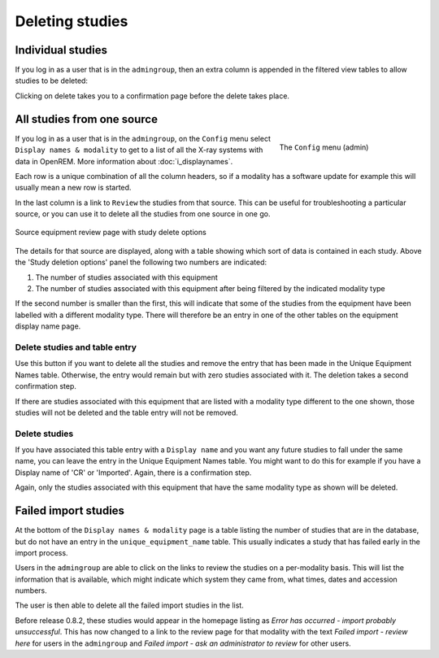 ****************
Deleting studies
****************

Individual studies
==================

If you log in as a user that is in the ``admingroup``, then an extra column is appended in
the filtered view tables to allow studies to be deleted:

.. image:: img/Delete.png
    :width: 730px
    :align: center
    :height: 196px
    :alt: Deleting studies

Clicking on delete takes you to a confirmation page before the delete takes place.

All studies from one source
===========================

.. figure:: img/ConfigMenu.png
   :figwidth: 30%
   :align: right
   :alt: Admin menu

   The ``Config`` menu (admin)


If you log in as a user that is in the ``admingroup``, on the ``Config`` menu select ``Display names & modality`` to
get to a list of all the X-ray systems with data in OpenREM. More information about :doc:`i_displaynames`.

Each row is a unique combination of all the column headers, so if a modality has a software update for example this will
usually mean a new row is started.

In the last column is a link to ``Review`` the studies from that source. This can be useful for troubleshooting a
particular source, or you can use it to delete all the studies from one source in one go.

.. figure:: img/ReviewUniqueEquipmentStudies.png
   :align: center
   :alt: Source study review
   :width: 1036px

   Source equipment review page with study delete options

The details for that source are displayed, along with a table showing which sort of data is contained in each study.
Above the 'Study deletion options' panel the following two numbers are indicated:

#. The number of studies associated with this equipment
#. The number of studies associated with this equipment after being filtered by the indicated modality type

If the second number is smaller than the first, this will indicate that some of the studies from the equipment have
been labelled with a different modality type. There will therefore be an entry in one of the other tables on the
equipment display name page.

Delete studies and table entry
------------------------------

Use this button if you want to delete all the studies and remove the entry that has been made in the Unique Equipment
Names table. Otherwise, the entry would remain but with zero studies associated with it. The deletion takes a second
confirmation step.

If there are studies associated with this equipment that are listed with a modality type different to the one shown,
those studies will not be deleted and the table entry will not be removed.

Delete studies
--------------

If you have associated this table entry with a ``Display name`` and you want any future studies to fall under the same
name, you can leave the entry in the Unique Equipment Names table. You might want to do this for example if you have
a Display name of 'CR' or 'Imported'. Again, there is a confirmation step.

Again, only the studies associated with this equipment that have the same modality type as shown will be deleted.

.. _failed_import_studies:

Failed import studies
=====================

At the bottom of the ``Display names & modality`` page is a table listing the number of studies that are in the
database, but do not have an entry in the ``unique_equipment_name`` table. This usually indicates a study that has
failed early in the import process.

Users in the ``admingroup`` are able to click on the links to review the studies on a per-modality basis. This will list
the information that is available, which might indicate which system they came from, what times, dates and accession
numbers.

The user is then able to delete all the failed import studies in the list.

Before release 0.8.2, these studies would appear in the homepage listing as
*Error has occurred - import probably unsuccessful*. This has now changed to a link to the review page for that modality
with the text *Failed import - review here* for users in the ``admingroup`` and
*Failed import - ask an administrator to review* for other users.
